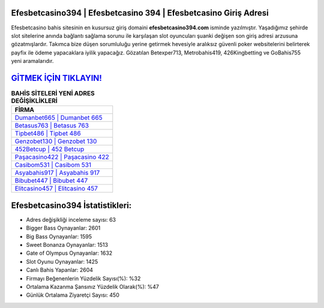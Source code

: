 ﻿Efesbetcasino394 | Efesbetcasino 394 | Efesbetcasino Giriş Adresi
===================================

.. image:: images/efesbetcasino-giris.jpg
   :width: 600
   
Efesbetcasino bahis sitesinin en kusursuz giriş domaini **efesbetcasino394.com** isminde yazılmıştır. Yaşadığımız şehirde slot sitelerine anında bağlantı sağlama sorunu ile karşılaşan slot oyuncuları şuanki değişen son giriş adresi arzusuna gözatmışlardır. Takımca bize düşen sorumluluğu yerine getirmek hevesiyle aralıksız güvenli poker websitelerini belirterek payfix ile ödeme yapacaklara iyilik yapacağız. Gözatılan Betexper713, Metrobahis419, 426Kingbetting ve GoBahis755 yeni aramalarıdır.

`GİTMEK İÇİN TIKLAYIN! <https://cutt.ly/QwVVg2Vk>`_
==============

.. list-table:: **BAHİS SİTELERİ YENİ ADRES DEĞİŞİKLİKLERİ**
   :widths: 100
   :header-rows: 1

   * - FİRMA
   * - `Dumanbet665 | Dumanbet 665 <dumanbet665-dumanbet-665-dumanbet-giris-adresi.html>`_
   * - `Betasus763 | Betasus 763 <betasus763-betasus-763-betasus-giris-adresi.html>`_
   * - `Tipbet486 | Tipbet 486 <tipbet486-tipbet-486-tipbet-giris-adresi.html>`_	 
   * - `Genzobet130 | Genzobet 130 <genzobet130-genzobet-130-genzobet-giris-adresi.html>`_	 
   * - `452Betcup | 452 Betcup <452betcup-452-betcup-betcup-giris-adresi.html>`_ 
   * - `Paşacasino422 | Paşacasino 422 <pasacasino422-pasacasino-422-pasacasino-giris-adresi.html>`_
   * - `Casibom531 | Casibom 531 <casibom531-casibom-531-casibom-giris-adresi.html>`_	 
   * - `Asyabahis917 | Asyabahis 917 <asyabahis917-asyabahis-917-asyabahis-giris-adresi.html>`_
   * - `Bibubet447 | Bibubet 447 <bibubet447-bibubet-447-bibubet-giris-adresi.html>`_
   * - `Elitcasino457 | Elitcasino 457 <elitcasino457-elitcasino-457-elitcasino-giris-adresi.html>`_
	 
Efesbetcasino394 İstatistikleri:
===================================	 
* Adres değişikliği inceleme sayısı: 63
* Bigger Bass Oynayanlar: 2601
* Big Bass Oynayanlar: 1595
* Sweet Bonanza Oynayanlar: 1513
* Gate of Olympus Oynayanlar: 1632
* Slot Oyunu Oynayanlar: 1425
* Canlı Bahis Yapanlar: 2604
* Firmayı Beğenenlerin Yüzdelik Sayısı(%): %32
* Ortalama Kazanma Şansınız Yüzdelik Olarak(%): %47
* Günlük Ortalama Ziyaretçi Sayısı: 450
